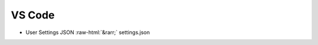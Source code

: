 .. role::  raw-html(raw)
    :format: html


VS Code
=======

* User Settings JSON :raw-html:`&rarr;` settings.json
